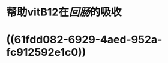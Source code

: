 * 帮助vitB12在[[回肠]]的吸收
* ((61fdd082-6929-4aed-952a-fc912592e1c0))
:PROPERTIES:
:id: 61fdc9d7-6718-43d7-be81-cd15092a96bb
:END: